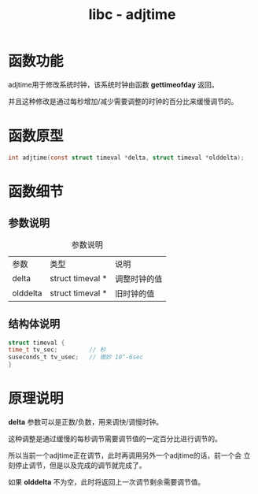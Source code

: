 #+TITLE: libc - adjtime
#+OPTION: ^:nil
#+STARTUP: indent overview

* 函数功能
  adjtime用于修改系统时钟，该系统时钟由函数 *gettimeofday* 返回。
  
  并且这种修改是通过每秒增加/减少需要调整的时钟的百分比来缓慢调节的。

* 函数原型
  #+BEGIN_SRC C
  int adjtime(const struct timeval *delta, struct timeval *olddelta);
  #+END_SRC
* 函数细节

** 参数说明
   #+CAPTION: 参数说明
   | 参数     | 类型             | 说明         |
   | delta    | struct timeval * | 调整时钟的值 |
   | olddelta | struct timeval * | 旧时钟的值   |

** 结构体说明
   #+BEGIN_SRC C
   struct timeval {
   time_t tv_sec;         // 秒
   suseconds_t tv_usec;   // 微妙 10^-6sec
   }
   #+END_SRC

* 原理说明
  
  *delta* 参数可以是正数/负数，用来调快/调慢时钟。
  
  这种调整是通过缓慢的每秒调节需要调节值的一定百分比进行调节的。
  
  所以当前一个adjtime正在调节，此时再调用另外一个adjtime的话，前一个会
  立刻停止调节，但是以及完成的调节就完成了。

  如果 *olddelta* 不为空，此时将返回上一次调节剩余需要调节值。

  
